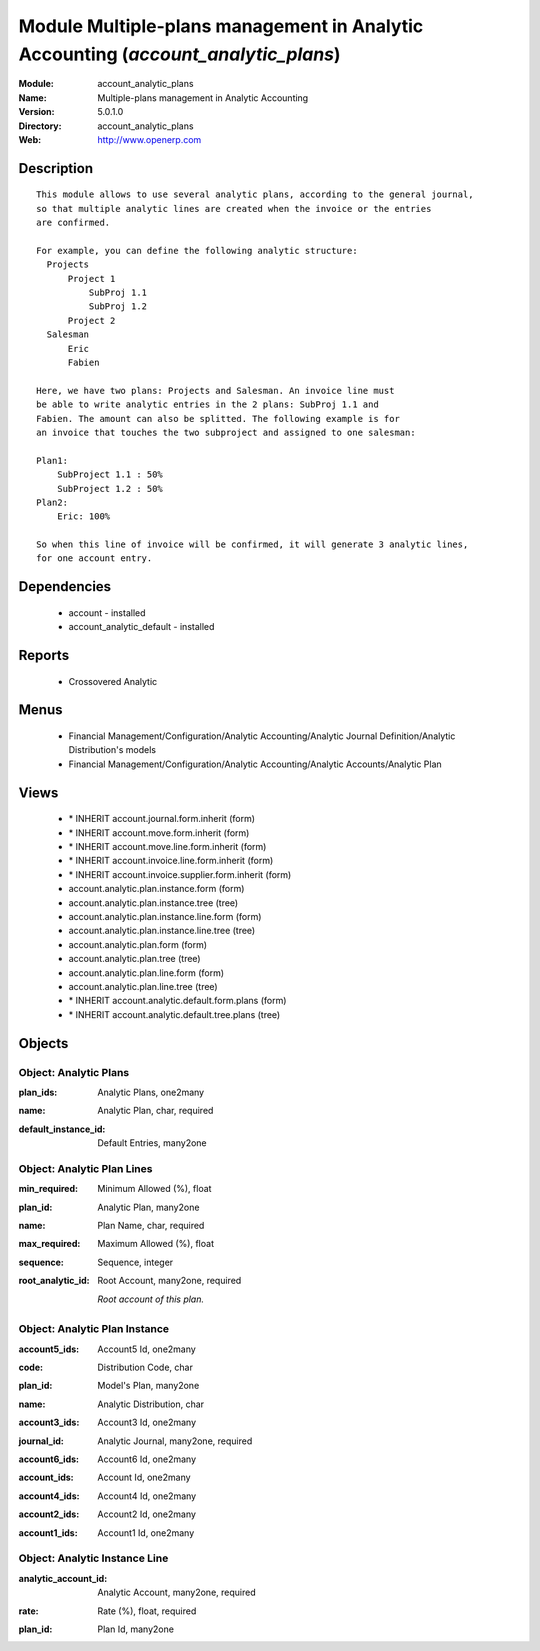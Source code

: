 
Module Multiple-plans management in Analytic Accounting (*account_analytic_plans*)
==================================================================================
:Module: account_analytic_plans
:Name: Multiple-plans management in Analytic Accounting
:Version: 5.0.1.0
:Directory: account_analytic_plans
:Web: http://www.openerp.com

Description
-----------

::

  This module allows to use several analytic plans, according to the general journal,
  so that multiple analytic lines are created when the invoice or the entries
  are confirmed.
  
  For example, you can define the following analytic structure:
    Projects
        Project 1
            SubProj 1.1
            SubProj 1.2
        Project 2
    Salesman
        Eric
        Fabien
  
  Here, we have two plans: Projects and Salesman. An invoice line must
  be able to write analytic entries in the 2 plans: SubProj 1.1 and
  Fabien. The amount can also be splitted. The following example is for
  an invoice that touches the two subproject and assigned to one salesman:
  
  Plan1:
      SubProject 1.1 : 50%
      SubProject 1.2 : 50%
  Plan2:
      Eric: 100%
  
  So when this line of invoice will be confirmed, it will generate 3 analytic lines,
  for one account entry.

Dependencies
------------

 * account - installed
 * account_analytic_default - installed

Reports
-------

 * Crossovered Analytic

Menus
-------

 * Financial Management/Configuration/Analytic Accounting/Analytic Journal Definition/Analytic Distribution's models
 * Financial Management/Configuration/Analytic Accounting/Analytic Accounts/Analytic Plan

Views
-----

 * \* INHERIT account.journal.form.inherit (form)
 * \* INHERIT account.move.form.inherit (form)
 * \* INHERIT account.move.line.form.inherit (form)
 * \* INHERIT account.invoice.line.form.inherit (form)
 * \* INHERIT account.invoice.supplier.form.inherit (form)
 * account.analytic.plan.instance.form (form)
 * account.analytic.plan.instance.tree (tree)
 * account.analytic.plan.instance.line.form (form)
 * account.analytic.plan.instance.line.tree (tree)
 * account.analytic.plan.form (form)
 * account.analytic.plan.tree (tree)
 * account.analytic.plan.line.form (form)
 * account.analytic.plan.line.tree (tree)
 * \* INHERIT account.analytic.default.form.plans (form)
 * \* INHERIT account.analytic.default.tree.plans (tree)


Objects
-------

Object: Analytic Plans
######################

.. index::
  single: Analytic Plans object
.. 


:plan_ids: Analytic Plans, one2many



.. index::
  single: plan_ids field
.. 




:name: Analytic Plan, char, required



.. index::
  single: name field
.. 




:default_instance_id: Default Entries, many2one



.. index::
  single: default_instance_id field
.. 



Object: Analytic Plan Lines
###########################

.. index::
  single: Analytic Plan Lines object
.. 


:min_required: Minimum Allowed (%), float



.. index::
  single: min_required field
.. 




:plan_id: Analytic Plan, many2one



.. index::
  single: plan_id field
.. 




:name: Plan Name, char, required



.. index::
  single: name field
.. 




:max_required: Maximum Allowed (%), float



.. index::
  single: max_required field
.. 




:sequence: Sequence, integer



.. index::
  single: sequence field
.. 




:root_analytic_id: Root Account, many2one, required

    *Root account of this plan.*

.. index::
  single: root_analytic_id field
.. 



Object: Analytic Plan Instance
##############################

.. index::
  single: Analytic Plan Instance object
.. 


:account5_ids: Account5 Id, one2many



.. index::
  single: account5_ids field
.. 




:code: Distribution Code, char



.. index::
  single: code field
.. 




:plan_id: Model's Plan, many2one



.. index::
  single: plan_id field
.. 




:name: Analytic Distribution, char



.. index::
  single: name field
.. 




:account3_ids: Account3 Id, one2many



.. index::
  single: account3_ids field
.. 




:journal_id: Analytic Journal, many2one, required



.. index::
  single: journal_id field
.. 




:account6_ids: Account6 Id, one2many



.. index::
  single: account6_ids field
.. 




:account_ids: Account Id, one2many



.. index::
  single: account_ids field
.. 




:account4_ids: Account4 Id, one2many



.. index::
  single: account4_ids field
.. 




:account2_ids: Account2 Id, one2many



.. index::
  single: account2_ids field
.. 




:account1_ids: Account1 Id, one2many



.. index::
  single: account1_ids field
.. 



Object: Analytic Instance Line
##############################

.. index::
  single: Analytic Instance Line object
.. 


:analytic_account_id: Analytic Account, many2one, required



.. index::
  single: analytic_account_id field
.. 




:rate: Rate (%), float, required



.. index::
  single: rate field
.. 




:plan_id: Plan Id, many2one



.. index::
  single: plan_id field
.. 

